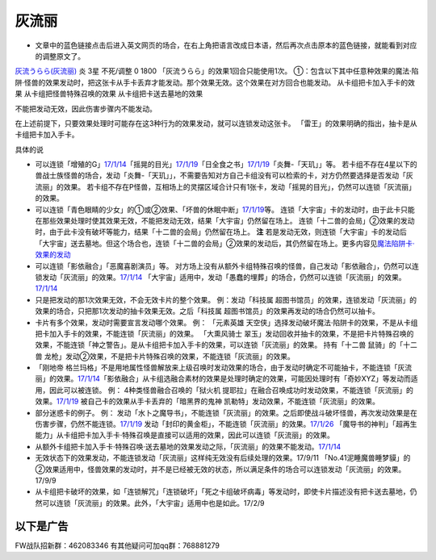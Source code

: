 .. _`灰流丽`:

======
灰流丽
======

-  文章中的蓝色链接点击后进入英文网页的场合，在右上角把语言改成日本语，然后再次点击原本的蓝色链接，就能看到对应的调整原文了。

`灰流うらら(灰流丽) <http://www.db.yugioh-card.com/yugiohdb/card_search.action?ope=2&cid=12950>`__
炎 3星 不死/调整 0 1800 「灰流うらら」的效果1回合只能使用1次。
①：包含以下其中任意种效果的魔法·陷阱·怪兽的效果发动时，把这张卡从手卡丢弃才能发动。那个效果无效。这个效果在对方回合也能发动。
从卡组把卡加入手卡的效果 从卡组把怪兽特殊召唤的效果
从卡组把卡送去墓地的效果

不能把发动无效，因此伤害步骤内不能发动。

在上述前提下，只要效果处理时可能存在这3种行为的效果发动，就可以连锁发动这张卡。
「雷王」的效果明确的指出，抽卡是从卡组把卡加入手卡。

具体的说

-  可以连锁「增殖的G」\ `17/1/14 <http://www.db.yugioh-card.com/yugiohdb/faq_search.action?ope=5&fid=20473&keyword=&tag=-1>`__\ 「摇晃的目光」\ `17/1/19 <http://www.db.yugioh-card.com/yugiohdb/faq_search.action?ope=5&fid=11509&keyword=&tag=-1>`__\ 「日全食之书」\ `17/1/19 <http://www.db.yugioh-card.com/yugiohdb/faq_search.action?ope=5&fid=11500&keyword=&tag=-1>`__\ 「炎舞-「天玑」」等。
   若卡组不存在4星以下的兽战士族怪兽的场合，发动「炎舞-「天玑」」，不需要告知对方自己卡组没有可以检索的卡，对方仍然要选择是否发动「灰流丽」的效果。
   若卡组不存在P怪兽，互相场上的灵摆区域合计只有1张卡，发动「摇晃的目光」，仍然可以连锁「灰流丽」的效果。

-  可以连锁「青色眼睛的少女」的①或②效果、「坏兽的休眠中断」\ `17/1/19 <http://www.db.yugioh-card.com/yugiohdb/faq_search.action?ope=5&fid=11507&keyword=&tag=-1>`__\ 等。
   连锁「大宇宙」卡的发动时，由于此卡只能在那些效果处理时使其效果无效，不能把发动无效，结果「大宇宙」仍然留在场上。
   连锁「十二兽的会局」②效果的发动时，由于此卡没有破坏等能力，结果「十二兽的会局」仍然留在场上。
   **注**
   若是发动无效，则连锁「大宇宙」卡的发动后「大宇宙」送去墓地。但这个场合也，连锁「十二兽的会局」②效果的发动后，其仍然留在场上。更多内容见\ `魔法陷阱卡·效果的发动 <http://www.jianshu.com/p/ff514abff1e9>`__

-  可以连锁「影依融合」「恶魔喜剧演员」等。
   对方场上没有从额外卡组特殊召唤的怪兽，自己发动「影依融合」，仍然可以连锁发动「灰流丽」的效果。\ `17/1/14 <http://www.db.yugioh-card.com/yugiohdb/faq_search.action?ope=5&fid=20586&keyword=&tag=-1>`__
   「大宇宙」适用中，发动「愚蠢的埋葬」的场合，仍然可以连锁「灰流丽」的效果。\ `17/1/14 <http://www.db.yugioh-card.com/yugiohdb/faq_search.action?ope=5&fid=20543&keyword=&tag=-1>`__

-  只是把发动的那1次效果无效，不会无效卡片的整个效果。 例：发动「科技属
   超图书馆员」的效果，连锁发动「灰流丽」的效果的场合，只把那1次发动的抽卡效果无效。之后「科技属
   超图书馆员」的效果再发动的场合仍然可以抽卡。

-  卡片有多个效果，发动时需要宣言发动哪个效果。 例： 「元素英雄
   天空侠」选择发动破坏魔法·陷阱卡的效果，不是从卡组把卡加入手卡的效果，不能连锁「灰流丽」的效果。
   「大熏风骑士
   翠玉」发动回收并抽卡的效果，不是把卡片特殊召唤的效果，不能连锁「神之警告」。是从卡组把卡加入手卡的效果，可以连锁「灰流丽」的效果。
   持有「十二兽 鼠骑」的「十二兽
   龙枪」发动②效果，不是把卡片特殊召唤的效果，不能连锁「灰流丽」的效果。

-  「刚地帝
   格兰玛格」不是用地属性怪兽解放来上级召唤时发动效果的场合，由于发动时确定不可能抽卡，不能连锁「灰流丽」的效果。\ `17/1/14 <http://www.db.yugioh-card.com/yugiohdb/faq_search.action?ope=5&fid=20547&keyword=&tag=-1>`__\ 「影依融合」从卡组选融合素材的效果是处理时确定的效果，可能因处理时有「奇妙XYZ」等发动而适用，因此可以被连锁。
   例： 4种类怪兽融合召唤的「狱火机
   提耶拉」在融合召唤成功时发动效果，不能连锁「灰流丽」的效果。\ `17/1/19 <http://www.db.yugioh-card.com/yugiohdb/faq_search.action?ope=5&fid=10690&keyword=&tag=-1>`__
   被自己卡的效果从手卡丢弃的「暗黑界的鬼神
   凯勒特」发动效果，不能连锁「灰流丽」的效果。

-  部分迷惑卡的例子。 例：
   发动「水卜之魔导书」，不能连锁「灰流丽」的效果。之后即使战斗破坏怪兽，再次发动效果是在伤害步骤，仍然不能连锁。\ `17/1/19 <http://www.db.yugioh-card.com/yugiohdb/faq_search.action?ope=5&fid=11700>`__
   发动「封印的黄金柜」，不能连锁「灰流丽」的效果。\ `17/1/26 <http://www.db.yugioh-card.com/yugiohdb/faq_search.action?ope=5&fid=11993&keyword=&tag=-1>`__
   「魔导书的神判」「超再生能力」从卡组把卡加入手卡·特殊召唤是直接可以适用的效果，因此可以连锁「灰流丽」的效果。

-  从额外卡组把卡加入手卡·特殊召唤·送去墓地的效果发动之际，「灰流丽」的效果不能发动。\ `17/1/14 <http://www.db.yugioh-card.com/yugiohdb/faq_search.action?ope=5&fid=20550&keyword=&tag=-1>`__

-  无效状态下的效果发动，不能连锁发动「灰流丽」这样纯无效没有后续处理的效果。17/9/11
   「No.41泥睡魔兽睡梦貘」的②效果适用中，怪兽效果的发动时，并不是已经被无效的状态，所以满足条件的场合可以连锁发动「灰流丽」的效果。17/9/9

-  从卡组把卡破坏的效果，如「连锁解咒」「连锁破坏」「死之卡组破坏病毒」等发动时，即使卡片描述没有把卡送去墓地，仍然可以连锁「灰流丽」的效果。此外，「大宇宙」适用中也是如此。17/2/9

以下是广告
==========

FW战队招新群：462083346 有其他疑问可加qq群：768881279
